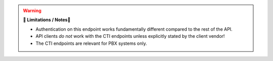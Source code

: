 .. warning:: **🚧 Limitations / Notes🚧**

   * Authentication on this endpoint works fundamentally different compared to
     the rest of the API.
   * API clients *do not* work with the CTI endpoints unless explicitly stated
     by the client vendor!
   * The CTI endpoints are relevant for PBX systems only.
